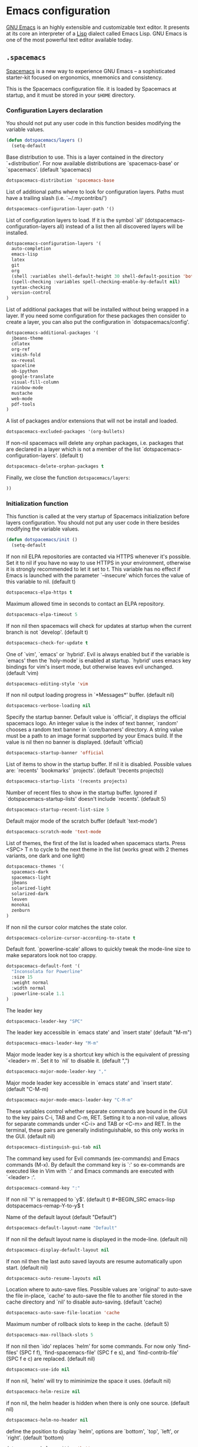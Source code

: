 * Emacs configuration

[[https://www.gnu.org/software/emacs/][GNU Emacs]] is an highly extensible and customizable text editor. It presents at its core an interpreter of a [[https://en.wikipedia.org/wiki/Lisp_programming_language][Lisp]] dialect called Emacs Lisp. GNU Emacs is one of the most powerful text editor available today.

** =.spacemacs=
:PROPERTIES:
:TANGLE: emacs/spacemacsrc
:PADLINE: no
:MKDIRP: yes
:END:

[[http://spacemacs.org/][Spacemacs]] is a new way to experience GNU Emacs -- a sophisticated starter-kit focused on ergonomics, mnemonics and consistency.

This is the Spacemacs configuration file. it is loaded by Spacemacs at startup, and it must be stored in your =$HOME= directory.

*** Configuration Layers declaration

You should not put any user code in this function besides modifying the variable values.

#+BEGIN_SRC emacs-lisp
(defun dotspacemacs/layers ()
  (setq-default
#+END_SRC

Base distribution to use. This is a layer contained in the directory `+distribution'. For now available distributions are `spacemacs-base' or `spacemacs'. (default 'spacemacs)
#+BEGIN_SRC emacs-lisp
    dotspacemacs-distribution 'spacemacs-base
#+END_SRC

List of additional paths where to look for configuration layers. Paths must have a trailing slash (i.e. `~/.mycontribs/')
#+BEGIN_SRC emacs-lisp
    dotspacemacs-configuration-layer-path '()
#+END_SRC

List of configuration layers to load. If it is the symbol `all' (dotspacemacs-configuration-layers all) instead of a list then all discovered layers will be installed.
#+BEGIN_SRC emacs-lisp
    dotspacemacs-configuration-layers '(
      auto-completion
      emacs-lisp
      latex
      git
      org
      (shell :variables shell-default-height 30 shell-default-position 'bottom)
      (spell-checking :variables spell-checking-enable-by-default nil)
      syntax-checking
      version-control
    )
#+END_SRC

List of additional packages that will be installed without being wrapped in a layer. If you need some configuration for these packages then consider to create a layer, you can also put the configuration in `dotspacemacs/config'.
#+BEGIN_SRC emacs-lisp
    dotspacemacs-additional-packages '(
      jbeans-theme
      cdlatex
      org-ref
      vimish-fold
      ox-reveal
      spaceline
      ob-ipython
      google-translate
      visual-fill-column
      rainbow-mode
      mustache
      web-mode
      pdf-tools
    )
#+END_SRC

A list of packages and/or extensions that will not be install and loaded.
#+BEGIN_SRC emacs-lisp
    dotspacemacs-excluded-packages '(org-bullets)
#+END_SRC

If non-nil spacemacs will delete any orphan packages, i.e. packages that are declared in a layer which is not a member of the list `dotspacemacs-configuration-layers'. (default t)
#+BEGIN_SRC emacs-lisp
    dotspacemacs-delete-orphan-packages t
#+END_SRC

Finally, we close the function =dotspacemacs/layers=:
#+BEGIN_SRC emacs-lisp
))
#+END_SRC

*** Initialization function

This function is called at the very startup of Spacemacs initialization before layers configuration. You should not put any user code in there besides modifying the variable values.

#+BEGIN_SRC emacs-lisp
(defun dotspacemacs/init ()
  (setq-default
#+END_SRC

If non nil ELPA repositories are contacted via HTTPS whenever it's possible. Set it to nil if you have no way to use HTTPS in your environment, otherwise it is strongly recommended to let it set to t. This variable has no effect if Emacs is launched with the parameter `--insecure' which forces the value of this variable to nil. (default t)
#+BEGIN_SRC emacs-lisp
    dotspacemacs-elpa-https t
#+END_SRC

Maximum allowed time in seconds to contact an ELPA repository.
#+BEGIN_SRC emacs-lisp
    dotspacemacs-elpa-timeout 5
#+END_SRC

If non nil then spacemacs will check for updates at startup when the current branch is not `develop'. (default t)
#+BEGIN_SRC emacs-lisp
    dotspacemacs-check-for-update t
#+END_SRC

One of `vim', `emacs' or `hybrid'. Evil is always enabled but if the variable is `emacs' then the `holy-mode' is enabled at startup. `hybrid' uses emacs key bindings for vim's insert mode, but otherwise leaves evil unchanged. (default 'vim)
#+BEGIN_SRC emacs-lisp
    dotspacemacs-editing-style 'vim
#+END_SRC

If non nil output loading progress in `*Messages*' buffer. (default nil)
#+BEGIN_SRC emacs-lisp
    dotspacemacs-verbose-loading nil
#+END_SRC

Specify the startup banner. Default value is `official', it displays the official spacemacs logo. An integer value is the index of text banner, `random' chooses a random text banner in `core/banners' directory. A string value must be a path to an image format supported by your Emacs build. If the value is nil then no banner is displayed. (default 'official)
#+BEGIN_SRC emacs-lisp
    dotspacemacs-startup-banner 'official
#+END_SRC

List of items to show in the startup buffer. If nil it is disabled. Possible values are: `recents' `bookmarks' `projects'. (default '(recents projects))
#+BEGIN_SRC emacs-lisp
    dotspacemacs-startup-lists '(recents projects)
#+END_SRC

Number of recent files to show in the startup buffer. Ignored if `dotspacemacs-startup-lists' doesn't include `recents'. (default 5)
#+BEGIN_SRC emacs-lisp
    dotspacemacs-startup-recent-list-size 5
#+END_SRC

Default major mode of the scratch buffer (default `text-mode')
#+BEGIN_SRC emacs-lisp
    dotspacemacs-scratch-mode 'text-mode
#+END_SRC

List of themes, the first of the list is loaded when spacemacs starts. Press <SPC> T n to cycle to the next theme in the list (works great with 2 themes variants, one dark and one light)
#+BEGIN_SRC emacs-lisp
    dotspacemacs-themes '(
      spacemacs-dark
      spacemacs-light
      jbeans
      solarized-light
      solarized-dark
      leuven
      monokai
      zenburn
    )
#+END_SRC

If non nil the cursor color matches the state color.
#+BEGIN_SRC emacs-lisp
    dotspacemacs-colorize-cursor-according-to-state t
#+END_SRC

Default font. `powerline-scale' allows to quickly tweak the mode-line size to make separators look not too crappy.
#+BEGIN_SRC emacs-lisp
    dotspacemacs-default-font '(
      "Inconsolata for Powerline"
      :size 15
      :weight normal
      :width normal
      :powerline-scale 1.1
    )
#+END_SRC

The leader key
#+BEGIN_SRC emacs-lisp
    dotspacemacs-leader-key "SPC"
#+END_SRC

The leader key accessible in `emacs state' and `insert state' (default "M-m")
#+BEGIN_SRC emacs-lisp
    dotspacemacs-emacs-leader-key "M-m"
#+END_SRC

Major mode leader key is a shortcut key which is the equivalent of pressing `<leader> m`. Set it to `nil` to disable it. (default ",")
#+BEGIN_SRC emacs-lisp
    dotspacemacs-major-mode-leader-key ","
#+END_SRC

Major mode leader key accessible in `emacs state' and `insert state'. (default "C-M-m)
#+BEGIN_SRC emacs-lisp
    dotspacemacs-major-mode-emacs-leader-key "C-M-m"
#+END_SRC

These variables control whether separate commands are bound in the GUI to the key pairs C-i, TAB and C-m, RET. Setting it to a non-nil value, allows for separate commands under <C-i> and TAB or <C-m> and RET. In the terminal, these pairs are generally indistinguishable, so this only works in the GUI. (default nil)
#+BEGIN_SRC emacs-lisp
    dotspacemacs-distinguish-gui-tab nil
#+END_SRC

The command key used for Evil commands (ex-commands) and Emacs commands (M-x). By default the command key is `:' so ex-commands are executed like in Vim with `:' and Emacs commands are executed with `<leader> :'.
#+BEGIN_SRC emacs-lisp
    dotspacemacs-command-key ":"
#+END_SRC

If non nil `Y' is remapped to `y$'. (default t)
#+BEGIN_SRC emacs-lisp
    dotspacemacs-remap-Y-to-y$ t
#+END_SRC

Name of the default layout (default "Default")
#+BEGIN_SRC emacs-lisp
    dotspacemacs-default-layout-name "Default"
#+END_SRC

If non nil the default layout name is displayed in the mode-line. (default nil)
#+BEGIN_SRC emacs-lisp
    dotspacemacs-display-default-layout nil
#+END_SRC

If non nil then the last auto saved layouts are resume automatically upon start. (default nil)
#+BEGIN_SRC emacs-lisp
    dotspacemacs-auto-resume-layouts nil
#+END_SRC

Location where to auto-save files. Possible values are `original' to auto-save the file in-place, `cache' to auto-save the file to another file stored in the cache directory and `nil' to disable auto-saving. (default 'cache)
#+BEGIN_SRC emacs-lisp
    dotspacemacs-auto-save-file-location 'cache
#+END_SRC

Maximum number of rollback slots to keep in the cache. (default 5)
#+BEGIN_SRC emacs-lisp
    dotspacemacs-max-rollback-slots 5
#+END_SRC

If non nil then `ido' replaces `helm' for some commands. For now only `find-files' (SPC f f), `find-spacemacs-file' (SPC f e s), and `find-contrib-file' (SPC f e c) are replaced. (default nil)
#+BEGIN_SRC emacs-lisp
    dotspacemacs-use-ido nil
#+END_SRC

If non nil, `helm' will try to miminimize the space it uses. (default nil)
#+BEGIN_SRC emacs-lisp
    dotspacemacs-helm-resize nil
#+END_SRC

if non nil, the helm header is hidden when there is only one source. (default nil)
#+BEGIN_SRC emacs-lisp
    dotspacemacs-helm-no-header nil
#+END_SRC

define the position to display `helm', options are `bottom', `top', `left', or `right'. (default 'bottom)
#+BEGIN_SRC emacs-lisp
    dotspacemacs-helm-position 'bottom
#+END_SRC

If non nil the paste micro-state is enabled. When enabled pressing `p` several times cycle between the kill ring content. (default nil)
#+BEGIN_SRC emacs-lisp
    dotspacemacs-enable-paste-micro-state nil
#+END_SRC

Which-key delay in seconds. The which-key buffer is the popup listing the commands bound to the current keystroke sequence. (default 0.4)
#+BEGIN_SRC emacs-lisp
    dotspacemacs-which-key-delay 0.4
#+END_SRC

Which-key frame position. Possible values are `right', `bottom' and `right-then-bottom'. right-then-bottom tries to display the frame to the right; if there is insufficient space it displays it at the bottom. (default 'bottom)
#+BEGIN_SRC emacs-lisp
    dotspacemacs-which-key-position 'bottom
#+END_SRC

If non nil a progress bar is displayed when spacemacs is loading. This may increase the boot time on some systems and emacs builds, set it to nil to boost the loading time. (default t)
#+BEGIN_SRC emacs-lisp
    dotspacemacs-loading-progress-bar nil
#+END_SRC

If non nil the frame is fullscreen when Emacs starts up. (default nil) (Emacs 24.4+ only)
#+BEGIN_SRC emacs-lisp
    dotspacemacs-fullscreen-at-startup nil
#+END_SRC

If non nil `spacemacs/toggle-fullscreen' will not use native fullscreen. Use to disable fullscreen animations in OSX. (default nil)
#+BEGIN_SRC emacs-lisp
    dotspacemacs-fullscreen-use-non-native nil
#+END_SRC

If non nil the frame is maximized when Emacs starts up. Takes effect only if `dotspacemacs-fullscreen-at-startup' is nil. (default nil) (Emacs 24.4+ only)
#+BEGIN_SRC emacs-lisp
    dotspacemacs-maximized-at-startup nil
#+END_SRC

A value from the range (0..100), in increasing opacity, which describes the transparency level of a frame when it's active or selected. Transparency can be toggled through `toggle-transparency'. (default 90)
#+BEGIN_SRC emacs-lisp
    dotspacemacs-active-transparency 90
#+END_SRC

A value from the range (0..100), in increasing opacity, which describes the transparency level of a frame when it's inactive or deselected. Transparency can be toggled through `toggle-transparency'. (default 90)
#+BEGIN_SRC emacs-lisp
    dotspacemacs-inactive-transparency 50
#+END_SRC

If non nil unicode symbols are displayed in the mode line. (default t)
#+BEGIN_SRC emacs-lisp
    dotspacemacs-mode-line-unicode-symbols t
#+END_SRC

If non nil smooth scrolling (native-scrolling) is enabled. Smooth scrolling overrides the default behavior of Emacs which recenters the point when it reaches the top or bottom of the screen. (default t)
#+BEGIN_SRC emacs-lisp
    dotspacemacs-smooth-scrolling t
#+END_SRC

If non nil line numbers are turned on in all `prog-mode' and `text-mode' derivatives. If set to `relative', also turns on relative line numbers. (default nil)
#+BEGIN_SRC emacs-lisp
    dotspacemacs-line-numbers nil
#+END_SRC

If non-nil smartparens-strict-mode will be enabled in programming modes. (default nil)
#+BEGIN_SRC emacs-lisp
    dotspacemacs-smartparens-strict-mode nil
#+END_SRC

Select a scope to highlight delimiters. Possible values are `any', `current', `all' or `nil'. Default is `all' (highlight any scope and emphasis the current one). (default 'all)
#+BEGIN_SRC emacs-lisp
    dotspacemacs-highlight-delimiters 'all
#+END_SRC

If non nil advises quit functions to keep server open when quitting. (default nil)
#+BEGIN_SRC emacs-lisp
    dotspacemacs-persistent-server nil
#+END_SRC

List of search tool executable names. Spacemacs uses the first installed tool of the list. Supported tools are `ag', `pt', `ack' and `grep'. (default '("ag" "pt" "ack" "grep"))
#+BEGIN_SRC emacs-lisp
    dotspacemacs-search-tools '("ag" "pt" "ack" "grep")
#+END_SRC

The default package repository used if no explicit repository has been specified with an installed package. Not used for now. (default nil)
#+BEGIN_SRC emacs-lisp
    dotspacemacs-default-package-repository nil
#+END_SRC

Delete whitespace while saving buffer. Possible values are `all' to aggressively delete empty line and long sequences of whitespace, `trailing' to delete only the whitespace at end of lines, `changed'to delete only whitespace for changed lines or `nil' to disable cleanup. (default nil)
#+BEGIN_SRC emacs-lisp
    dotspacemacs-whitespace-cleanup 'trailing
#+END_SRC

#+BEGIN_SRC emacs-lisp
))
#+END_SRC

*** Initialization function for user code

Initialization function for user code. It is called immediately after `dotspacemacs/init'.  You are free to put any user code.

#+BEGIN_SRC emacs-lisp
(defun dotspacemacs/user-init ()
)
#+END_SRC

*** Configuration function for user code

Configuration function for user code. This function is called at the very end of Spacemacs initialization after layers configuration. You are free to put any user code.

#+BEGIN_SRC emacs-lisp
(defun dotspacemacs/user-config ()
#+END_SRC

Change user-reserved prefix name
#+BEGIN_SRC emacs-lisp
  (spacemacs/declare-prefix "o" "user-defined-prefix")
#+END_SRC

Enable clipboard in emacs
#+BEGIN_SRC emacs-lisp
  (defun copy-to-clipboard ()
    "Copies selection to x-clipboard."
    (interactive)
    (if (display-graphic-p)
        (progn
          (message "Yanked region to x-clipboard!")
          (call-interactively 'clipboard-kill-ring-save)
          )
      (if (region-active-p)
          (progn
            (shell-command-on-region (region-beginning) (region-end) "xsel -i -b")
            (message "Yanked region to clipboard!")
            (deactivate-mark))
        (message "No region active; can't yank to clipboard!"))))

  (defun paste-from-clipboard ()
    "Pastes from x-clipboard."
    (interactive)
    (if (display-graphic-p)
        (progn
          (clipboard-yank)
          (message "graphics active")
          )
      (insert (shell-command-to-string "xsel -o -b"))
      )
    )
  (spacemacs/set-leader-keys "oy" 'copy-to-clipboard)
  (spacemacs/set-leader-keys "op" 'paste-from-clipboard)
#+END_SRC

The default old spacemacs modeline was moved to a separate project, [[https://github.com/TheBB/spaceline][spaceline]], and therefore you must include it separately:
#+BEGIN_SRC emacs-lisp
  (require 'spaceline-config)
  (spaceline-spacemacs-theme)
#+END_SRC

Add user elisp code to emacs' =PATH=
#+BEGIN_SRC emacs-lisp
  (add-to-list 'load-path "~/.elisp/")
  (let ((default-directory "~/.elisp/"))
    (normal-top-level-add-subdirs-to-load-path))
#+END_SRC

Nice abbreviations for people like me who forget sometimes and keep pressing Shift key while typing.
#+BEGIN_SRC emacs-lisp
  (eval-after-load 'evil-ex '(evil-ex-define-cmd "W[rite]" 'save-buffer))
  (eval-after-load 'evil-ex '(evil-ex-define-cmd "Wq" 'evil-save-and-close))
  (eval-after-load 'evil-ex '(evil-ex-define-cmd "wQ" 'evil-save-and-close))
  (eval-after-load 'evil-ex '(evil-ex-define-cmd "WQ" 'evil-save-and-close))
#+END_SRC

Fixing visual lines navigation: I got this solution [[https://github.com/syl20bnr/spacemacs/pull/1446][here]]. Make evil-mode up/down operate in screen lines instead of logical lines, both in normal state and visual mode.
#+BEGIN_SRC emacs-lisp
  (define-key evil-normal-state-map "j" 'evil-next-visual-line)
  (define-key evil-normal-state-map (kbd "<down>" ) 'evil-next-visual-line)
  (define-key evil-normal-state-map "k" 'evil-previous-visual-line)
  (define-key evil-normal-state-map (kbd "<up>" ) 'evil-previous-visual-line)
  (define-key evil-visual-state-map "j" 'evil-next-visual-line)
  (define-key evil-visual-state-map (kbd "<down>" ) 'evil-next-visual-line)
  (define-key evil-visual-state-map "k" 'evil-previous-visual-line)
  (define-key evil-visual-state-map (kbd "<up>" ) 'evil-previous-visual-line)
#+END_SRC

Make org-mode work with files ending in .org
#+BEGIN_SRC emacs-lisp
  (add-to-list 'auto-mode-alist '("\\.org$" . org-mode))
#+END_SRC

Fringe indicators for visual line mode
#+BEGIN_SRC emacs-lisp
  (setq visual-line-fringe-indicators
    '(left-curly-arrow right-curly-arrow))
#+END_SRC

Activate pdf-tools
#+BEGIN_SRC emacs-lisp
  (pdf-tools-install)
#+END_SRC

Google translate configuration
#+BEGIN_SRC emacs-lisp
(require 'google-translate)
(require 'google-translate-smooth-ui)

(setq google-translate-translation-directions-alist
  '(("pt" . "en") ("en" . "pt")))

;; Run google-translate query with SPC x g t
(spacemacs/set-leader-keys "xgt" 'google-translate-smooth-translate)
#+END_SRC

Use this at your risk! I'm NOT conservative regarding local file variable, as I always know the code I'll be executing.
#+BEGIN_SRC emacs-lisp
    (setq enable-local-variables :all)
#+END_SRC

**** mu4e configuration

First we load mu4e
#+BEGIN_SRC emacs-lisp
(require 'mu4e)
(add-to-list 'load-path "/usr/share/emacs/site-lisp/mu4e")
#+END_SRC

and then we configure it:
#+BEGIN_SRC emacs-lisp
(with-eval-after-load 'mu4e
  (load-file "~/.elisp/helm-goobook.el")

  (setq mu4e-mu-binary "/usr/bin/mu")
  (setq mu4e-maildir (expand-file-name "~/.maildir"))
  (setq mu4e-view-show-images t)
  (setq mu4e-html2text-command "w3m -dump -T text/html")
  (setq mu4e-view-prefer-html t)
  (setq mu4e-headers-skip-duplicates t)
  (setq mu4e-get-mail-command "offlineimap -q")
  (setq mu4e-update-interval 300)
  (setq mu4e-attachment-dir  "~/0.Inbox")
  (setq mu4e-drafts-folder "/[Gmail].Drafts")
  (setq mu4e-sent-folder   "/[Gmail].Sent Mail")
  (setq mu4e-trash-folder  "/[Gmail].Trash")
  (setq mu4e-sent-messages-behavior 'delete)
  (setq message-kill-buffer-on-exit t)
  (setq mu4e-hide-index-messages t)
  (setq
   user-mail-address "victor_santos@fisica.ufc.br"
   user-full-name  "Victor Santos"
   mu4e-compose-signature
   (concat
    "vct\n"))

  ;; smtpmail
  (require 'smtpmail)
  (require 'starttls)
  (setq message-send-mail-function 'smtpmail-send-it
        smtpmail-stream-type 'starttls
        smtpmail-smtp-service 587
        smtpmail-default-smtp-server "smtp.gmail.com"
        smtpmail-smtp-server "smtp.gmail.com"
        smtpmail-smtp-user "victor.phb@gmail.com")

  (defun vct:mail-compose-hooks ()
    "Settings for message composition."
    (flyspell-mode)
    (turn-off-auto-fill)
    (setq visual-line-fringe-indicators '(left-curly-arrow right-curly-arrow))
    (visual-line-mode 1))

  (add-hook 'mu4e-compose-mode-hook 'vct:mail-compose-hooks)
  (add-hook 'message-mode-hook 'vct:mail-compose-hooks)
)
#+END_SRC

**** Org-mode configuration

[[orgmode.org][Org-mode]] is an editing and organizing mode for notes, planning, and authoring in the free software text editor Emacs.

Configuration to be done AFTER load org
#+BEGIN_SRC emacs-lisp
  (with-eval-after-load 'org
#+end_src

[[https://github.com/joostkremers/visual-fill-column][Visual Fill Column]] is a minor mode which mimics the effect of fill-column in visual-line-mode: instead of wrapping lines at window edge, it wraps at fill-column
#+BEGIN_SRC emacs-lisp
  (require 'visual-fill-column)

  ;; Enable visual line mode
  (add-hook 'org-mode-hook 'visual-line-mode)

  ;; Soft-wrap at column 80
  (setq visual-fill-column-width 80)
  (add-hook 'org-mode-hook 'visual-fill-column-mode)
#+END_SRC

<<cdlatex>>
Speedup insertion of LaTeX environments with [[https://staff.fnwi.uva.nl/c.dominik/Tools/cdlatex/][CDLaTeX]]:
#+BEGIN_SRC emacs-lisp
  (add-hook 'org-mode-hook 'turn-on-org-cdlatex)
#+END_SRC

Update all dynamic blocks before export
#+BEGIN_SRC emacs-lisp
(add-hook 'org-export-before-processing-hook
  (lambda (backend)
    (org-update-all-dblocks)))
#+END_SRC

Partial LaTeX syntax highlighting in org-mode buffers
#+BEGIN_SRC emacs-lisp
    (font-lock-add-keywords 'org-mode
      '(("\\(\\\\begin\\|\\\\end\\)\\(?:\{\\)\\(.*\\)\\(?:\}\\)"
         (1 'font-lock-keyword-face)
         (2 'font-lock-function-name-face))
        ("\\(\\\\eqref\\|\\\\ref\\|\\\\href\\|\\\\label\\)\\(?:\{\\)\\(.*\\)\\(?:\}\\)"
         (1 'font-lock-keyword-face)
         (2 'font-lock-constant-face))
        ("\\(\\\\textrm\\|\\\\frac\\)"
         (1 'font-lock-keyword-face))))
#+END_SRC

Syntax sugar for font formatting
#+BEGIN_SRC emacs-lisp
    (add-to-list 'org-emphasis-alist
        '("*" (:foreground "white" :weight bold)))

    (add-to-list 'org-emphasis-alist
        '("/" (:inherit italic :family "Monospace" :height 0.95)))

    ;; Hide markers
    (setq org-hide-emphasis-markers t)
#+END_SRC

Bigger LaTeX previews
#+BEGIN_SRC emacs-lisp
    (plist-put org-format-latex-options :scale 1.5)
#+END_SRC

org-ref configuration
#+BEGIN_SRC emacs-lisp
    (require 'org-ref)
    (setq org-ref-default-citation-link "eqref")
#+END_SRC

Limit the size of picture preview
#+BEGIN_SRC emacs-lisp
    (setq org-image-actual-width 300)
#+END_SRC

Set default font for tags
#+BEGIN_SRC emacs-lisp
    (custom-set-faces
      '(org-tag ((t (:foreground "DarkOrange3" :background "gray13" :box t)))))
#+END_SRC

Change ltxpng folder location for LaTeX previews
#+BEGIN_SRC emacs-lisp
    (setq org-latex-preview-ltxpng-directory "~/.ltxpng/")
#+END_SRC

CDLaTex configuration (it was loaded [[cdlatex][here]])
#+BEGIN_SRC emacs-lisp
    (setq cdlatex-env-alist
      '(
        ("vct-eqn" "\\begin{equation}\n?\n\\end{equation}\n" nil)
        ("vct-alg" "\\begin{align}\n?\n\\end{align}\n" nil)
       )
    )
    (setq cdlatex-command-alist
      '(
        ("equation" "Insert non-labeled equation" "" cdlatex-environment ("vct-eqn") t nil)
        ("equat" "Insert non-labeled equation" "" cdlatex-environment ("vct-eqn") t nil)
        ("align" "Insert non-labeled align" "" cdlatex-environment ("vct-alg") t nil)
        ("alig" "Insert non-labeled align" "" cdlatex-environment ("vct-alg") t nil)
       )
    )
#+END_SRC

This makes my life easier when typesetting tensors using abstract index notation
#+BEGIN_SRC emacs-lisp
    (setq cdlatex-math-symbol-alist '((?p ("\\phantom{?}"))))
#+END_SRC

Uses latexmk for exporting
#+BEGIN_SRC emacs-lisp
    (setq org-latex-pdf-process '("latexmk -pdf %f"))
#+END_SRC

LaTeX backend specific
#+BEGIN_SRC emacs-lisp
    (require 'ox-latex)

    (setq org-latex-prefer-user-labels t)

    ;; Remove headline title before export
    (defun ignored-headlines-removal (backend)
      (org-map-entries
        (lambda ()
          (delete-region (point)
            (progn (forward-line) (point)))) "ignore_heading"))
    (add-hook 'org-export-before-parsing-hook 'ignored-headlines-removal)
#+END_SRC

For site publishing
#+BEGIN_SRC emacs-lisp
    (require 'ox-publish)
#+END_SRC

For ignore_headline tag. Any headline tagged with 'ignore' will be ignored, while keeping its contents
#+BEGIN_SRC emacs-lisp
    (require 'ox-extra)
    (ox-extras-activate '(ignore-headlines))
#+END_SRC

Load programming languages
#+BEGIN_SRC emacs-lisp
    (org-babel-do-load-languages 'org-babel-load-languages '(
      (python . t)
      (C . t)
      (emacs-lisp . t)
      (gnuplot . t)
      (haskell . t)
      (shell . t)
    ))
#+END_SRC

Add support for IPython/Jupyter
#+BEGIN_SRC emacs-lisp
(require 'ob-ipython)
#+END_SRC

Closing =with-eval-after-load 'org=
#+BEGIN_SRC emacs-lisp
  )
#+END_SRC

**** LaTeX configuration

Normal font size in AUCTeX titles
#+BEGIN_SRC emacs-lisp
  (setq font-latex-fontify-sectioning 'color)
#+END_SRC

Closing =defun dotspacemacs/user-config=
#+BEGIN_SRC emacs-lisp
)
#+END_SRC

** =.elisp/=
*** Helm and Goobook
:PROPERTIES:
:TANGLE: emacs/elisp/helm-goobook.el
:PADLINE: no
:MKDIRP: yes
:END:

#+BEGIN_SRC emacs-lisp
;;; helm-goobook.el
;; Copyright 2016 Shivam Kalra
;;
;; Author: Shivam Kalra <skalra@gmx.ca>

;;; Code:
(defun goobook-search (search-term)
  (message search-term)
  (process-lines "goosearch" search-term))

(defun helm-goobook-search ()
  (mapcar (lambda (entry)
            (let* ((vals (split-string entry "\t"))
                   (email (car vals))
                   (name (car (cdr vals)))
                   (key (format "%s <%s>" name email)))
              `(,key
                (name . ,name)
                (email . ,email)
                (val . ,key)))) (goobook-search helm-pattern)))

(defun helm-goobook-insert-key (entry)
  (with-helm-current-buffer
    (insert (cdr (assoc 'val entry)))))

(defun helm-goobook-insert-name (entry)
  (with-helm-current-buffer
    (insert (cdr (assoc 'name entry)))))

(defun helm-goobook-insert-email (entry)
  (with-helm-current-buffer
    (insert (cdr (assoc 'email entry)))))

(defvar helm-source-goobook
  '((name . "Goobook Search")
    (volatile)
    (delayed)
    (requires-pattern . 3)
    (candidates .  helm-goobook-search)
    (action . (("Insert key" . helm-goobook-insert-key)
               ("Insert email" . helm-goobook-insert-email)
               ("Insert name" . helm-goobook-insert-name)))))

(defun helm-goobook ()
  (interactive)
  (helm :sources '(helm-source-goobook)
	:buffer "*helm-goobook*"))
#+END_SRC

*** Org-mode LaTeX custom classes

**** JCAP class
:PROPERTIES:
:TANGLE: emacs/elisp/jcap.el
:PADLINE: no
:MKDIRP: yes
:END:

#+BEGIN_SRC emacs-lisp
(require 'ox-latex)
(unless (boundp 'org-latex-classes) (setq org-latex-classes nil))
(add-to-list 'org-latex-classes '("jcap"
"\\documentclass[11pt,a4paper]{article}
\\usepackage{jcappub}
\\usepackage{float} % Useful for right positioning of figures and tables
[NO-DEFAULT-PACKAGES]
[PACKAGES]
[EXTRA]"
("\\section{%s}" . "\\section*{%s}")
("\\subsection{%s}" . "\\subsection*{%s}")
("\\subsubsection{%s}" . "\\subsubsection*{%s}")))
#+END_SRC

**** Article draft
:PROPERTIES:
:TANGLE: emacs/elisp/org-article-draft.el
:PADLINE: no
:MKDIRP: yes
:END:

#+BEGIN_SRC emacs-lisp
(unless (boundp 'org-latex-classes)
  (setq org-latex-classes nil))

(setq org-latex-listings 'minted)
(setq org-latex-minted-options '(
  ("frame" "lines")
  ("fontsize" "\\scriptsize")
))

(setq org-latex-pdf-process '("pdflatex -shell-escape -interaction nonstopmode -output-directory %o %f"))

(require 'ox-latex)

;; Do not ask confirmation for evaluating code blocks
(setq org-confirm-babel-evaluate nil)

(add-to-list 'org-export-filter-src-block-functions
  (lambda (contents backend info)
    (when (eq backend 'latex)
      (replace-regexp-in-string "ipython" "python" contents))))

(add-to-list 'org-latex-classes
  '("org-article-draft"
"\\documentclass[12pt,a4paper]{article}

% Font/encoding
\\usepackage[T1]{fontenc}
\\usepackage[utf8]{inputenc}

% Language and geometry
\\usepackage[english]{babel}
\\usepackage[top=2cm,bottom=2cm,left=2cm,right=2cm]{geometry}

% Set link colors (from http://tex.stackexchange.com/questions/100905/best-practice-for-hyperref-link-colours)
\\usepackage[dvipsnames]{xcolor}
\\usepackage{hyperref}
\\usepackage{cleveref}
\\newcommand\\myshade{85}
\\colorlet{mylinkcolor}{violet}
\\colorlet{mycitecolor}{YellowOrange}
\\colorlet{myurlcolor}{Aquamarine}
\\hypersetup{
  linkcolor  = mylinkcolor!\\myshade!black,
  citecolor  = mycitecolor!\\myshade!black,
  urlcolor   = myurlcolor!\\myshade!black,
  colorlinks = true
}
\\usepackage{float} % Useful for right positioning of figures and tables
% Math packages
\\usepackage{amsmath,amssymb,amsfonts,amsthm}
% For include figures
\\usepackage{graphicx}
% For source code listings
\\usepackage[cache=false]{minted}

\\makeatletter
\\renewcommand{\\maketitle}{%
\\begin{center}%
{\\LARGE \\@title \\par}%
\\vskip 1.5em%
{{\\small\\@author}\\par}%
{{\\itshape\\@date}\\par}%
\\end{center}%
}\\makeatother

[NO-DEFAULT-PACKAGES]
[PACKAGES]
[EXTRA]"
  ("\\part{%s}" . "\\part*{%s}")
  ("\\section{%s}" . "\\section*{%s}")
  ("\\subsection{%s}" . "\\subsection*{%s}")
  ("\\subsubsection{%s}" . "\\subsubsection*{%s}")
  ("\\paragraph{%s}" . "\\paragraph*{%s}")
  ("\\subparagraph{%s}" . "\\subparagraph*{%s}")))
#+END_SRC

Dynamic blocks
#+BEGIN_SRC emacs-lisp
(defun get-string-from-file (filePath)
  "Return filePath's file content."
  (with-temp-buffer
    (insert-file-contents filePath)
    (buffer-string)))

(defun org-dblock-write:insert-abstract (params)
  (let ((file (plist-get params :file)))
    (insert (format "#+begin_abstract\n%s\n#+end_abstract" (get-string-from-file file)))
  )
)
#+END_SRC

**** RevTeX
:PROPERTIES:
:TANGLE: emacs/elisp/revtex.el
:PADLINE: no
:MKDIRP: yes
:END:

#+BEGIN_SRC emacs-lisp
(require 'ox-latex)

(unless (boundp 'org-latex-classes)
  (setq org-latex-classes nil))

(add-to-list 'org-latex-classes
       '("revtex"
         "\\documentclass{revtex4-1}
\\usepackage[english]{babel}
\\usepackage[utf8]{inputenc}
\\usepackage[T1]{fontenc}
\\usepackage{amsmath,amssymb,amsfonts,amsthm,amssymb,amsbsy,amsopn,amstext}
\\usepackage[mathcal]{eucal}
\\usepackage{mathrsfs}
\\usepackage{latexsym}
\\usepackage{bm}
\\usepackage{wrapfig}
\\usepackage{color}
\\usepackage{units}
\\usepackage{textcomp}
\\usepackage{graphicx}
\\usepackage{subfigure}
\\usepackage{hyperref}
\\usepackage{slashed}
\\usepackage{float} % Useful for right positioning of figures and tables
[NO-DEFAULT-PACKAGES]
[NO-PACKAGES]
[NO-EXTRA]"
("\\section{%s}" . "\\section*{%s}")
("\\subsection{%s}" . "\\subsection*{%s}")
("\\subsubsection{%s}" . "\\subsubsection*{%s}")))

(setq org-latex-title-command "")
(setq org-latex-with-hyperref nil)

(defun vct/remove-title-date (string backend info)
  "Remove the \date{XXX} and \title{XXX} commands before the \begin{document}...\end{document}"
  (when (org-export-derived-backend-p backend 'latex)
    (message "Removing \date and \title from preamble...")
    (let ((case-fold-search nil))
      (goto-char 1)
      (replace-regexp-in-string "\\\\date{[0-9a-zA-Z\\][^}]*}" "" (replace-regexp-in-string "\\\\title{[0-9a-zA-Z][^}]*}" "" string))
    )))

(eval-after-load 'ox-latex
  '(add-to-list 'org-export-filter-final-output-functions 'vct/remove-title-date))
#+END_SRC

**** Org-mode CV
:PROPERTIES:
:TANGLE: emacs/elisp/org-mode-cv.el
:PADLINE: no
:MKDIRP: yes
:END:

#+BEGIN_SRC emacs-lisp
(require 'ox-latex)
(unless (boundp 'org-latex-classes)
  (setq org-latex-classes nil))
(add-to-list 'org-latex-classes
  '("vct-orgmode-latex-cv"
"\\documentclass[11pt,a4paper]{article}
\\usepackage[utf8]{inputenc}
\\usepackage[T1]{fontenc}
% Language and geometry
\\usepackage[brazil,english]{babel}
\\usepackage[top=2.5cm,bottom=2.5cm,left=2.5cm,right=2.5cm]{geometry}
% Set link colors (from http://tex.stackexchange.com/questions/100905/best-practice-for-hyperref-link-colours)
\\usepackage[dvipsnames]{xcolor}
\\usepackage{hyperref}
\\usepackage{cleveref}
\\newcommand\\myshade{85}
\\colorlet{mylinkcolor}{violet}
\\colorlet{mycitecolor}{YellowOrange}
\\colorlet{myurlcolor}{Aquamarine}
\\hypersetup{
  linkcolor  = mylinkcolor!\\myshade!black,
  citecolor  = mycitecolor!\\myshade!black,
  urlcolor   = myurlcolor!\\myshade!black,
  colorlinks = true
}
\\usepackage{float} % Useful for right positioning of figures and tables
% Math packages
\\usepackage{amsmath,amssymb,amsfonts,amsthm}
% For include figures
\\usepackage{graphicx}
% CV formatting
\\usepackage{vct-orgmode-cv}
[NO-DEFAULT-PACKAGES]
[PACKAGES]
[EXTRA]"
  ("\\begin{flushleft}\\textcolor{red}{%s}\\end{flushleft}" . "")
  ("\\section{%s}" . "\\section*{%s}")
  ("\\subsection{%s}" . "\\subsection*{%s}")
  ("\\subsubsection{%s}" . "\\subsubsection*{%s}")
  ("\\paragraph{%s}" . "\\paragraph*{%s}")
  ("\\subparagraph{%s}" . "\\subparagraph*{%s}")))
#+END_SRC
